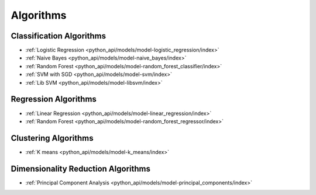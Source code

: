 .. _ds_algorithms:

----------
Algorithms
----------

.. index::
    single: supervised
    single: unsupervised
    single: semi-supervised
    single: binary logistic regression
    single: classification
    single: prediction

Classification Algorithms
=========================
-   :ref:`Logistic Regression <python_api/models/model-logistic_regression/index>`
-   :ref:`Naive Bayes <python_api/models/model-naive_bayes/index>`
-   :ref:`Random Forest <python_api/models/model-random_forest_classifier/index>`
-   :ref:`SVM with SGD <python_api/models/model-svm/index>`
-   :ref:`Lib SVM <python_api/models/model-libsvm/index>`

Regression Algorithms
=====================
-   :ref:`Linear Regression <python_api/models/model-linear_regression/index>`
-   :ref:`Random Forest <python_api/models/model-random_forest_regressor/index>`

Clustering Algorithms
=====================
-   :ref:`K means <python_api/models/model-k_means/index>`

Dimensionality Reduction Algorithms
===================================
-   :ref:`Principal Component Analysis <python_api/models/model-principal_components/index>`


